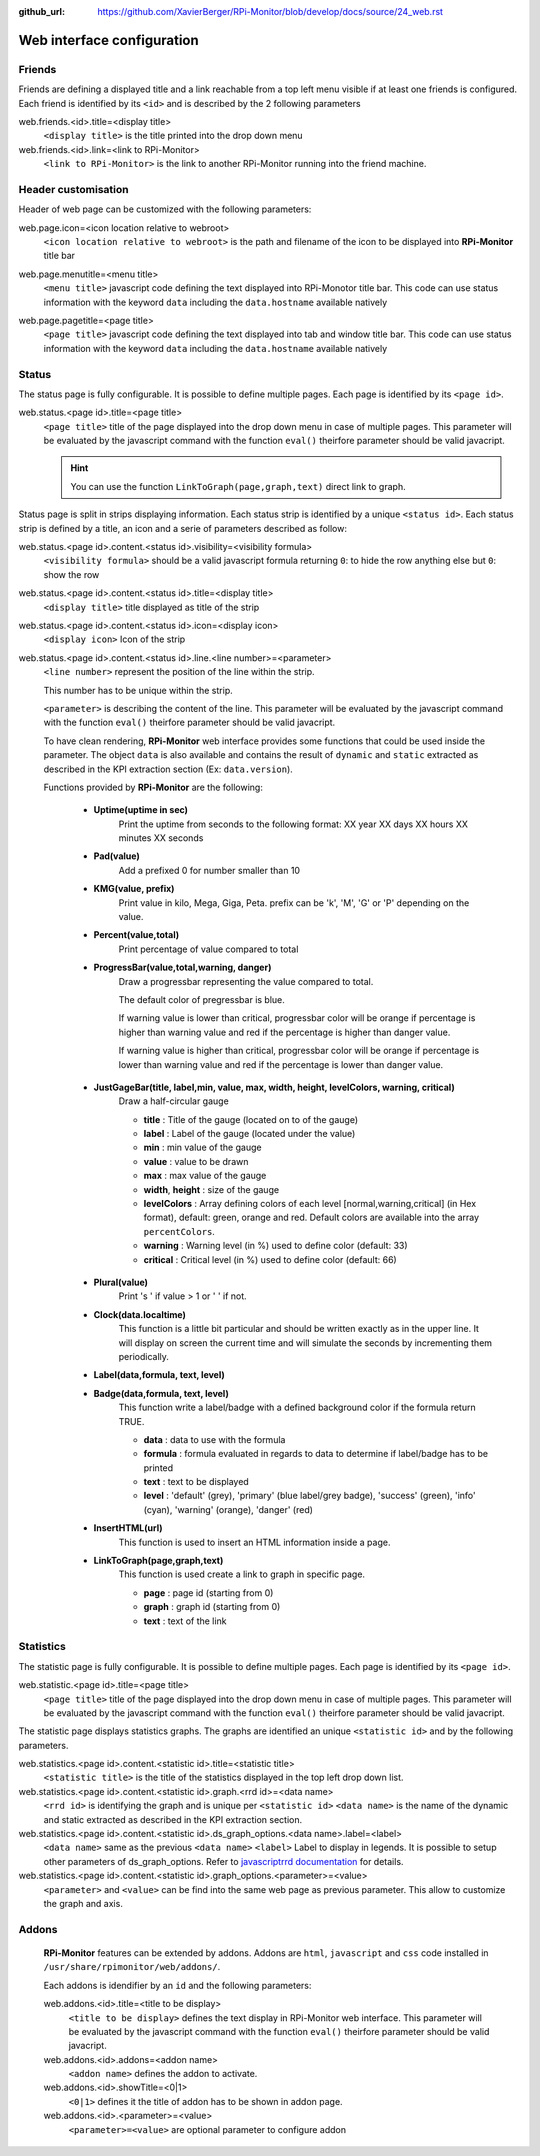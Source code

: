 :github_url: https://github.com/XavierBerger/RPi-Monitor/blob/develop/docs/source/24_web.rst

Web interface configuration
===========================

Friends
-------
Friends are defining a displayed title and a link reachable from a
top left menu visible if at least one friends is configured. Each
friend is identified by its ``<id>`` and is described by the 2 following
parameters

web.friends.<id>.title=<display title>
  ``<display title>`` is the title printed into the drop down menu

web.friends.<id>.link=<link to RPi-Monitor>
  ``<link to RPi-Monitor>`` is the link to another RPi-Monitor running
  into the friend machine.

.. seealso:: Example of implementation in `Friends customisation example  <31_customisation.html#friends>`_

Header customisation
-----------------------
Header of web page can be customized with the following parameters: 

web.page.icon=<icon location relative to webroot>
  ``<icon location relative to webroot>`` is the path and filename of
  the icon to be displayed into **RPi-Monitor** title bar

web.page.menutitle=<menu title>
  ``<menu title>`` javascript code defining the text displayed into
  RPi-Monotor title bar. This code can use status information with
  the keyword ``data`` including the ``data.hostname`` available natively

web.page.pagetitle=<page title>
  ``<page title>`` javascript code defining the text displayed into
  tab and window title bar. This code can use status information with
  the keyword ``data`` including the ``data.hostname`` available natively

  .. image:: _static/header001.png
     :align: center
     :width: 500px

Status
------
The status page is fully configurable. It is possible to define multiple pages.
Each page is identified by its ``<page id>``.

.. seealso:: Example of implementation in `Multi-pages customisation example  <31_customisation.html#multiple-pages>`_

web.status.<page id>.title=<page title>
  ``<page title>`` title of the page displayed into the drop down menu in case of multiple pages.
  This parameter will be evaluated by the javascript command with the function ``eval()`` 
  theirfore parameter should be valid javacript.

  .. hint:: You can use the function ``LinkToGraph(page,graph,text)`` direct link to graph.

Status page is split in strips displaying information. Each status strip is 
identified by a unique ``<status id>``. Each status strip is defined by a title, 
an icon and a serie of parameters described as follow:

web.status.<page id>.content.<status id>.visibility=<visibility formula>
  ``<visibility formula>`` should be a valid javascript formula returning
  ``0``: to hide the row anything else but ``0``: show the row

  .. seealso:: Example of implementation in `Visibility example  <27_configuration_templates.html#visibility>`_

web.status.<page id>.content.<status id>.title=<display title>
  ``<display title>`` title displayed as title of the strip

web.status.<page id>.content.<status id>.icon=<display icon>
  ``<display icon>`` Icon of the strip

web.status.<page id>.content.<status id>.line.<line number>=<parameter>
  ``<line number>`` represent the position of the line within the strip.

  This number has to be unique within the strip.

  ``<parameter>`` is describing the content of the line. This parameter will be evaluated by the 
  javascript command with the function ``eval()`` theirfore parameter should be valid javacript.
  
  To have  clean rendering, **RPi-Monitor** web interface provides some functions 
  that could be used inside the parameter. The object ``data`` is also available 
  and contains the result of ``dynamic`` and ``static`` extracted as described in 
  the KPI extraction section (Ex: ``data.version``).

  Functions provided by **RPi-Monitor** are the following:

    - **Uptime(uptime in sec)**
        Print the uptime from seconds to the following format: XX year XX days XX hours XX minutes XX seconds

    - **Pad(value)**
        Add a prefixed 0 for number smaller than 10

    - **KMG(value, prefix)**
        Print value in kilo, Mega, Giga, Peta.
        prefix can be 'k', 'M', 'G' or 'P' depending on the value.

    - **Percent(value,total)**
        Print percentage of value compared to total

    - **ProgressBar(value,total,warning, danger)**
        Draw a progressbar representing the value compared to total. 
        
        The default color of pregressbar is blue.

        If warning value is lower than critical, progressbar color will be orange if percentage is higher than warning value and red
        if the percentage is higher than danger value.

        If warning value is higher than critical, progressbar color will be orange if percentage is lower than warning value and red if the percentage is lower than danger value.

        .. figure:: _static/web001.png
           :align: center
           :width: 500px

    - **JustGageBar(title, label,min, value, max, width, height, levelColors, warning, critical)**
        Draw a half-circular gauge
        
        + **title**       : Title of the gauge (located on to of the gauge)
        + **label**       : Label of the gauge (located under the value)
        + **min**         : min value of the gauge
        + **value**       : value to be drawn
        + **max**         : max value of the gauge
        + **width**, **height** : size of the gauge
        + **levelColors** : Array defining colors of each level [normal,warning,critical] (in Hex format), default: green, orange and red. Default colors are available into the array ``percentColors``.
        + **warning**     : Warning level (in %) used to define color (default: 33)
        + **critical**    : Critical level (in %) used to define color (default: 66)

        .. figure:: _static/web002.png
           :align: center
           :width: 500px

    - **Plural(value)**
        Print 's ' if value > 1 or ' ' if not.

    - **Clock(data.localtime)**
        This function is a little bit particular and should be written exactly 
        as in the upper line. It will display on screen the current time and 
        will simulate the seconds by incrementing them periodically.

    - **Label(data,formula, text, level)**
    - **Badge(data,formula, text, level)**
        This function write a label/badge with a defined background color if the formula return TRUE.
        
        * **data**    : data to use with the formula
        * **formula** : formula evaluated in regards to data to determine if label/badge has to be printed
        * **text**    : text to be displayed
        * **level**   : 'default' (grey), 'primary' (blue label/grey badge), 'success' (green), 'info' (cyan), 'warning' (orange), 'danger' (red)
       
        .. image:: _static/web003.png
           :align: center
           :width: 500px

    - **InsertHTML(url)**
        This function is used to insert an HTML information inside a page. 
        
        .. seealso:: Example of implementation in `Top3 addon <25_addons.html#top3-addon>`_

    - **LinkToGraph(page,graph,text)**
        This function is used create a link to graph in specific page.

        * **page**  : page id (starting from 0)
        * **graph** : graph id (starting from 0)
        * **text**  : text of the link

        .. image:: _static/web004.png
           :align: center
           :width: 500px

Statistics
----------
The statistic page is fully configurable.
It is possible to define multiple pages. Each page is identified by
its ``<page id>``.

web.statistic.<page id>.title=<page title>
  ``<page title>`` title of the page displayed into the drop down menu in
  case of multiple pages. This parameter will be evaluated by the javascript
  command with the function ``eval()`` theirfore parameter should be valid javacript.

The statistic page displays statistics graphs. The graphs are
identified an unique ``<statistic id>`` and by the following parameters.

web.statistics.<page id>.content.<statistic id>.title=<statistic title>
  ``<statistic title>`` is the title of the statistics displayed in the
  top left drop down list.

web.statistics.<page id>.content.<statistic id>.graph.<rrd id>=<data name>
  ``<rrd id>`` is identifying the graph and is unique per ``<statistic id>``
  ``<data name>`` is the name of the dynamic and static extracted as
  described in the KPI extraction section.

web.statistics.<page id>.content.<statistic id>.ds_graph_options.<data name>.label=<label>
  ``<data name>`` same as the previous ``<data name>``
  ``<label>`` Label to display in legends. It is possible to setup other parameters
  of ds_graph_options. Refer to
  `javascriptrrd documentation <http://javascriptrrd.sourceforge.net/docs/javascriptrrd_v0.5.0/doc/lib/rrdFlot_js.html>`_
  for details.

web.statistics.<page id>.content.<statistic id>.graph_options.<parameter>=<value>
  ``<parameter>`` and ``<value>`` can be find into the same web page as previous
  parameter. This allow to customize the graph and axis.

Addons
------
  **RPi-Monitor** features can be extended by addons. Addons are ``html``, ``javascript``
  and ``css`` code installed in ``/usr/share/rpimonitor/web/addons/``.

  Each addons is idendifier by an ``id`` and the following parameters:

  web.addons.<id>.title=<title to be display>
    ``<title to be display>`` defines the text display in RPi-Monitor web interface.
    This parameter will be evaluated by the javascript command with the function ``eval()`` 
    theirfore parameter should be valid javacript.
 
  web.addons.<id>.addons=<addon name>
    ``<addon name>`` defines the addon to activate.
 
  web.addons.<id>.showTitle=<0|1>
    ``<0|1>`` defines it the title of addon has to be shown in addon page.
 
  web.addons.<id>.<parameter>=<value>
    ``<parameter>=<value>`` are optional parameter to configure addon

  .. seealso:: Example of addons in `addons configuration <24_addons.html>`_
 
